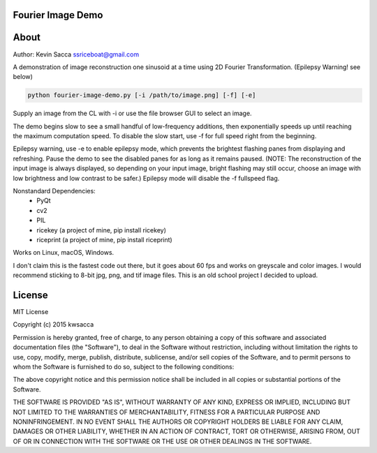 Fourier Image Demo
=========

|shield1| |shield2| |shield3| |shield4|

.. |shield1| image:: https://img.shields.io/github/release/kwsacca/fourier-image-demo.svg?color=blue
   :width: 20%

.. |shield2| image:: https://img.shields.io/badge/Python-%3E=3.5-blue.svg?color=e6ac00
   :width: 20%

.. |shield3| image:: https://img.shields.io/badge/platform-Windows%20%7C%20macOS%20%7C%20Linux-lightgrey.svg
   :width: 24%

.. |shield4| image:: https://img.shields.io/github/license/kwsacca/fourier-image-demo.svg?color=blue
   :width: 20%

About
=====

Author: Kevin Sacca ssriceboat@gmail.com

A demonstration of image reconstruction one sinusoid at a time using 2D Fourier
Transformation. (Epilepsy Warning! see below)

.. code:: bash

    python fourier-image-demo.py [-i /path/to/image.png] [-f] [-e]


Supply an image from the CL with -i or use the file browser GUI to select an
image.

The demo begins slow to see a small handful of low-frequency additions, then
exponentially speeds up until reaching the maximum computation speed. To disable
the slow start, use -f for full speed right from the beginning.

Epilepsy warning, use -e to enable epilepsy mode, which prevents the brightest
flashing panes from displaying and refreshing. Pause the demo to see the
disabled panes for as long as it remains paused. (NOTE: The reconstruction of
the input image is always displayed, so depending on your input image, bright
flashing may still occur, choose an image with low brightness and low contrast
to be safer.) Epilepsy mode will disable the -f fullspeed flag.

Nonstandard Dependencies:
   - PyQt
   - cv2
   - PIL
   - ricekey   (a project of mine, pip install ricekey)
   - riceprint (a project of mine, pip install riceprint)

Works on Linux, macOS, Windows.

I don't claim this is the fastest code out there, but it goes about 60 fps and
works on greyscale and color images. I would recommend sticking to 8-bit jpg,
png, and tif image files. This is an old school project I decided to upload.

License
=======

MIT License

Copyright (c) 2015 kwsacca

Permission is hereby granted, free of charge, to any person obtaining a
copy of this software and associated documentation files (the
"Software"), to deal in the Software without restriction, including
without limitation the rights to use, copy, modify, merge, publish,
distribute, sublicense, and/or sell copies of the Software, and to
permit persons to whom the Software is furnished to do so, subject to
the following conditions:

The above copyright notice and this permission notice shall be included
in all copies or substantial portions of the Software.

THE SOFTWARE IS PROVIDED "AS IS", WITHOUT WARRANTY OF ANY KIND, EXPRESS
OR IMPLIED, INCLUDING BUT NOT LIMITED TO THE WARRANTIES OF
MERCHANTABILITY, FITNESS FOR A PARTICULAR PURPOSE AND NONINFRINGEMENT.
IN NO EVENT SHALL THE AUTHORS OR COPYRIGHT HOLDERS BE LIABLE FOR ANY
CLAIM, DAMAGES OR OTHER LIABILITY, WHETHER IN AN ACTION OF CONTRACT,
TORT OR OTHERWISE, ARISING FROM, OUT OF OR IN CONNECTION WITH THE
SOFTWARE OR THE USE OR OTHER DEALINGS IN THE SOFTWARE.

